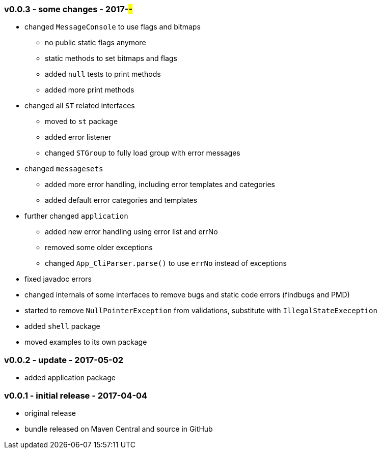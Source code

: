 === v0.0.3 - some changes - 2017-##-##
* changed `MessageConsole` to use flags and bitmaps
  ** no public static flags anymore
  ** static methods to set bitmaps and flags
  ** added `null` tests to print methods
  ** added more print methods
* changed all `ST` related interfaces
  ** moved to `st` package
  ** added error listener
  ** changed `STGroup` to fully load group with error messages
* changed `messagesets`
  ** added more error handling, including error templates and categories
  ** added default error categories and templates
* further changed `application`
  ** added new error handling using error list and errNo
  ** removed some older exceptions
  ** changed `App_CliParser.parse()` to use `errNo` instead of exceptions
* fixed javadoc errors
* changed internals of some interfaces to remove bugs and static code errors (findbugs and PMD)
* started to remove `NullPointerException` from validations, substitute with `IllegalStateExeception`
* added `shell` package
* moved examples to its own package


=== v0.0.2 - update - 2017-05-02
* added application package


=== v0.0.1 - initial release - 2017-04-04
* original release
* bundle released on Maven Central and source in GitHub
